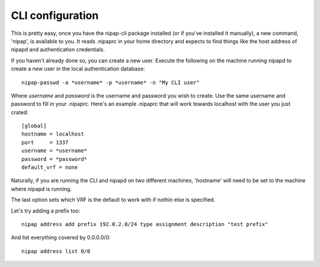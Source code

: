 CLI configuration
-----------------
This is pretty easy, once you have the nipap-cli package installed (or if
you've installed it manually), a new command, 'nipap', is available to you. It
reads .nipaprc in your home directory and expects to find things like the host
address of nipapd and authentication credentials.

If you haven't already done so, you can create a new user. Execute the
following on the machine running nipapd to create a new user in the local
authentication database::

    nipap-passwd -a *username* -p *username* -n "My CLI user"

Where *username* and *password* is the username and password you wish to
create. Use the same username and password to fill in your .nipaprc. Here's an
example .nipaprc that will work towards localhost with the user you just
crated::

    [global]
    hostname = localhost
    port     = 1337
    username = *username*
    password = *password*
    default_vrf = none

Naturally, if you are running the CLI and nipapd on two different machines,
'hostname' will need to be set to the machine where nipapd is running.

The last option sets which VRF is the default to work with if nothin else is
specified.

Let's try adding a prefix too::

    nipap address add prefix 192.0.2.0/24 type assignment description "test prefix"

And list everything covered by 0.0.0.0/0::

    nipap address list 0/0

